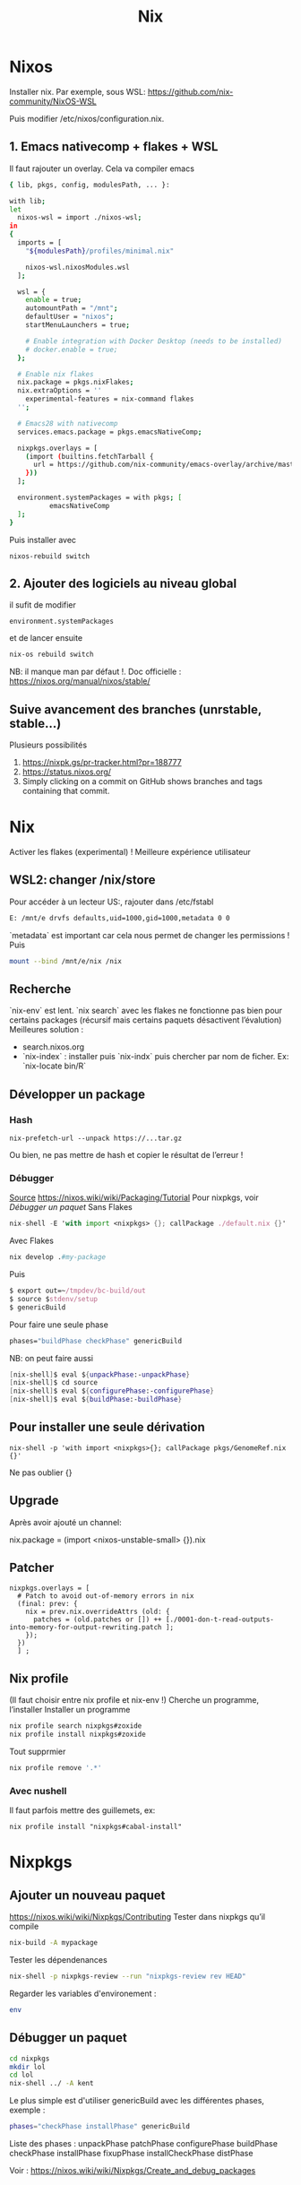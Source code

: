 :PROPERTIES:
:ID:       3784eb33-d9cc-4282-bd7d-ee6c169703d2
:END:
#+title: Nix
#+filetags: cs
* Nixos
Installer nix. Par exemple, sous WSL:
https://github.com/nix-community/NixOS-WSL

Puis modifier /etc/nixos/configuration.nix.

** 1. Emacs nativecomp + flakes + WSL
Il faut rajouter un overlay. Cela va compiler emacs
#+begin_src sh
{ lib, pkgs, config, modulesPath, ... }:

with lib;
let
  nixos-wsl = import ./nixos-wsl;
in
{
  imports = [
    "${modulesPath}/profiles/minimal.nix"

    nixos-wsl.nixosModules.wsl
  ];

  wsl = {
    enable = true;
    automountPath = "/mnt";
    defaultUser = "nixos";
    startMenuLaunchers = true;

    # Enable integration with Docker Desktop (needs to be installed)
    # docker.enable = true;
  };

  # Enable nix flakes
  nix.package = pkgs.nixFlakes;
  nix.extraOptions = ''
    experimental-features = nix-command flakes
  '';

  # Emacs28 with nativecomp
  services.emacs.package = pkgs.emacsNativeComp;

  nixpkgs.overlays = [
    (import (builtins.fetchTarball {
      url = https://github.com/nix-community/emacs-overlay/archive/master.tar.gz;
    }))
  ];

  environment.systemPackages = with pkgs; [
          emacsNativeComp
  ];
}
#+end_src
Puis installer avec
#+begin_src
nixos-rebuild switch
#+end_src
** 2. Ajouter des logiciels au niveau global
il sufit de modifier
#+begin_src
  environment.systemPackages
#+end_src
et de lancer ensuite
#+begin_src sh
nix-os rebuild switch
#+end_src
NB: il manque man par défaut !.
Doc officielle : https://nixos.org/manual/nixos/stable/
** Suive avancement des branches (unrstable, stable...)
Plusieurs possibilités
1. https://nixpk.gs/pr-tracker.html?pr=188777
2. https://status.nixos.org/
3. Simply clicking on a commit on GitHub shows branches and tags containing that commit.

* Nix
Activer les flakes (experimental) ! Meilleure expérience utilisateur
** WSL2: changer /nix/store
Pour accéder à un lecteur US:, rajouter dans /etc/fstabl
#+begin_src sh
 E: /mnt/e drvfs defaults,uid=1000,gid=1000,metadata 0 0
#+end_src
`metadata` est important car cela nous permet de changer les permissions !
Puis
#+begin_src sh
mount --bind /mnt/e/nix /nix
#+end_src
** Recherche
`nix-env` est lent. `nix search` avec les flakes ne fonctionne pas bien pour certains packages (récursif mais certains paquets désactivent l’évalution)
Meilleures solution :
- search.nixos.org
- `nix-index`  : installer puis `nix-indx` puis chercher par nom de ficher. Ex: `nix-locate bin/R`
** Développer un package
*** Hash
#+begin_src
nix-prefetch-url --unpack https://...tar.gz
#+end_src
Ou bien, ne pas mettre de hash et copier le résultat de l’erreur !
*** Débugger
[[https://nixos.wiki/wiki/Nixpkgs/Create_and_debug_packages][Source]]
https://nixos.wiki/wiki/Packaging/Tutorial
Pour nixpkgs, voir [[*Débugger un paquet][Débugger un paquet]]
Sans Flakes
#+begin_src nix
nix-shell -E 'with import <nixpkgs> {}; callPackage ./default.nix {}'
#+end_src
Avec Flakes
#+begin_src nix
nix develop .#my-package
#+end_src

Puis
#+begin_src nix
$ export out=~/tmpdev/bc-build/out
$ source $stdenv/setup
$ genericBuild
#+end_src
Pour faire une seule phase
#+begin_src nix
 phases="buildPhase checkPhase" genericBuild
#+end_src
NB: on peut faire aussi
#+begin_src nix
[nix-shell]$ eval ${unpackPhase:-unpackPhase}
[nix-shell]$ cd source
[nix-shell]$ eval ${configurePhase:-configurePhase}
[nix-shell]$ eval ${buildPhase:-buildPhase}
#+end_src

** Pour installer une seule dérivation
#+begin_src
nix-shell -p 'with import <nixpkgs>{}; callPackage pkgs/GenomeRef.nix {}'
#+end_src
Ne pas oublier {}
** Upgrade
Après avoir ajouté un channel:

nix.package = (import <nixos-unstable-small> {}).nix

** Patcher
#+begin_src
    nixpkgs.overlays = [
      # Patch to avoid out-of-memory errors in nix
      (final: prev: {
        nix = prev.nix.overrideAttrs (old: {
          patches = (old.patches or []) ++ [./0001-don-t-read-outputs-into-memory-for-output-rewriting.patch ];
        });
      })
      ] ;
#+end_src
** Nix profile
(Il faut choisir entre nix profile et nix-env !)
Cherche un programme, l’installer
Installer un programme
#+begin_src sh
nix profile search nixpkgs#zoxide
nix profile install nixpkgs#zoxide
#+end_src
Tout supprmier
#+begin_src sh
nix profile remove '.*'
#+end_src
*** Avec nushell
Il faut parfois mettre des guillemets, ex:
#+begin_src
nix profile install "nixpkgs#cabal-install"
#+end_src
* Nixpkgs
:PROPERTIES:
:ID:       54913542-41a8-44fc-9e23-ba6441c7ecd9
:END:
** Ajouter un nouveau paquet
https://nixos.wiki/wiki/Nixpkgs/Contributing
Tester dans nixpkgs qu’il compile
#+begin_src sh
nix-build -A mypackage
#+end_src
Tester les dépendenances
#+begin_src sh
nix-shell -p nixpkgs-review --run "nixpkgs-review rev HEAD"
#+end_src

Regarder les variables d'environement :
#+begin_src sh
env
#+end_src
** Débugger un paquet
#+begin_src sh
cd nixpkgs
mkdir lol
cd lol
nix-shell ../ -A kent
#+end_src
Le plus simple est d'utiliser genericBuild avec les différentes phases, exemple :
#+begin_src sh
phases="checkPhase installPhase" genericBuild
#+end_src

Liste des phases :
unpackPhase
patchPhase
configurePhase
buildPhase
checkPhase
installPhase
fixupPhase
installCheckPhase
distPhase

Voir :
https://nixos.wiki/wiki/Nixpkgs/Create_and_debug_packages
* Aide
** Paquet non trouvé "attribute is missing"
Ex:
nix-shell -p rPackages.BSgenome_Hsapiens_UCSC_hs1 error: attribute 'BSgenome_Hsapiens_UCSC_hs1' missing

1. Mettre à jour le channel
2. Sinon attention à la différence entre le channel de l'utiliser et du root.
   Par défaut, le channel de l'utilisateur n'est pas utilisé sauf si la configuration utilise <stable>.
   Le channel par défaut est nixpkgs (sinon nixos)  !!
* Avertissements
Ne jamais modifier les fichiers dans /nix/store
* Langage
[[id:f72cd4cf-c1ce-48ab-86df-50c0f2a850bd][Python Nix]]
[[id:ca9c0bc4-c72a-41b9-934c-5858ed11e1eb][R Nix]]
[[id:39c6a7a1-39ea-45f9-a647-6119b3f56837][Haskell Nix]]
** Vérifier les dépendences à l'exécution
Il faut les mettre dans propagatedBuildInputs (buildInputs ne suffit pas). On vérifie avec :
#+begin_src sh

$ nix-instantiate -E "with import <nixpkgs> {}; callPackage pkgs/hap-py.nix {}"
/nix/store/scbx1aiadh24qwwjhskp7jdqngsm31x7-hap.py.drv

$ nix-store -r /nix/store/scbx1aiadh24qwwjhskp7jdqngsm31x7-hap.py.drv
(...installation...)
/nix/store/kgxqmk7jdi91jwbrj4qz5q5c4qhh8qzb-hap.py

$ nix-store -q --references /nix/store/kgxqmk7jdi91jwbrj4qz5q5c4qhh8qzb-hap.py
#+end_src

Si le program en a besoin, wrapper le programme en rajoutant dans nativeBuildInputs makeWrapper :
#+begin_src sh
  nativeBuildInputs = [ pkgs.makeWrapper ];
  postBuild = with lib; with pkgs; ''
    wrapProgram $out/bin/test.sh\
      --prefix PATH : ${makeBinPath [ bcftools samtools]}
  '';
}
#+end_src
